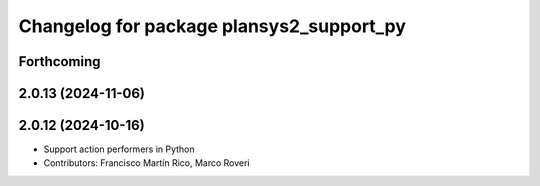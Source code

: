 ^^^^^^^^^^^^^^^^^^^^^^^^^^^^^^^^^^^^^^^^^
Changelog for package plansys2_support_py
^^^^^^^^^^^^^^^^^^^^^^^^^^^^^^^^^^^^^^^^^

Forthcoming
-----------

2.0.13 (2024-11-06)
-------------------

2.0.12 (2024-10-16)
-------------------
* Support action performers in Python
* Contributors: Francisco Martín Rico, Marco Roveri
